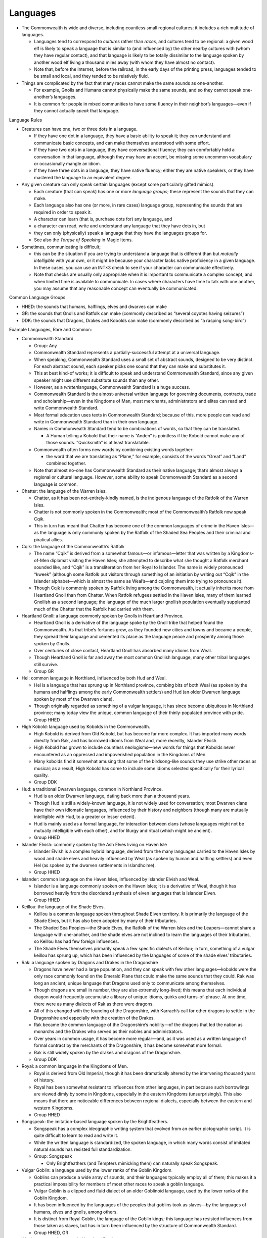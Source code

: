 Languages
---------

-  The Commonwealth is wide and diverse, including countless small
   regional cultures; it includes a rich multitude of languages.

   -  Languages tend to correspond to *cultures* rather than *races,*
      and cultures tend to be regional: a given wood elf is likely to
      speak a language that is similar to (and influenced by) the other
      nearby cultures with (whom they have regular contact), and that
      language is likely to be totally dissimilar to the language spoken
      by another wood elf living a thousand miles away (with whom they
      have almost no contact).
   -  Note that, before the internet, before the railroad, in the early
      days of the printing press, languages tended to be small and
      local, and they tended to be relatively fluid.

-  Things are complicated by the fact that many races cannot make the
   same sounds as one-another.

   -  For example, Gnolls and Humans cannot physically make the same
      sounds, and so they cannot speak one-another’s languages.
   -  It is common for people in mixed communities to have some fluency
      in their neighbor’s languages—even if they cannot actually *speak*
      that language.

Language Rules

-  Creatures can have one, two or three dots in a language.

   -  If they have one dot in a language, they have a basic ability to
      speak it; they can understand and communicate basic concepts, and
      can make themselves understood with some effort.
   -  If they have two dots in a language, they have conversational
      fluency; they can comfortably hold a conversation in that
      language, although they may have an accent, be missing some
      uncommon vocabulary or occasionally mangle an idiom.
   -  If they have three dots in a language, they have native fluency;
      either they are native speakers, or they have mastered the
      language to an equivalent degree.

-  Any given creature can only speak certain languages (except some
   particularly gifted mimics).

   -  Each creature (that can speak) has one or more *language groups*;
      these represent the sounds that they can make.
   -  Each language also has one (or more, in rare cases) language
      group, representing the sounds that are required in order to speak
      it.
   -  A character can learn (that is, purchase dots for) any language,
      and
   -  a character can read, write and understand any language that they
      have dots in, but
   -  they can only (physically) speak a language that they have the
      languages groups for.
   -  See also the *Torque of Speaking* in Magic Items.

-  Sometimes, communicating is difficult;

   -  this can be the situation if you are trying to understand a
      language that is different than but *mutually intelligible* with
      your own, or it might be because your character lacks native
      proficiency in a given language. In these cases, you can use an
      INT×3 check to see if your character can communicate effectively.
   -  Note that checks are usually only appropriate when it is important
      to communicate a complex concept, and when limited time is
      available to communicate. In cases where characters have time to
      talk with one another, you may assume that any reasonable concept
      can eventually be communicated.

Common Language Groups

-  HHED: the sounds that humans, halflings, elves and dwarves can make
-  GR: the sounds that Gnolls and Ratfolk can make (commonly described
   as “several coyotes having seizures”)
-  DDK: the sounds that Dragons, Drakes and Kobolds can make (commonly
   described as “a rasping song-bird”)

Example Languages, Rare and Common:

-  Commonwealth Standard

   -  Group: Any

   -  Commonwealth Standard represents a partially-successful attempt at
      a universal language.

   -  When speaking, Commonwealth Standard uses a small set of abstract
      sounds, designed to be very distinct. For each abstract sound,
      each speaker picks one sound that they can make and substitutes
      it.

   -  This at best kind-of works; it is difficult to speak and
      understand Commonwealth Standard, since any given speaker might
      use different substitute sounds than any other.

   -  However, as a *written*\ language, Commonwealth Standard is a huge
      success.

   -  Commonwealth Standard is the almost-universal written language for
      governing documents, contracts, trade and scholarship—even in the
      Kingdoms of Man, most merchants, administrators and elites can
      read and write Commonwealth Standard.

   -  Most formal education uses texts in Commonwealth Standard; because
      of this, more people can read and write in Commonwealth Standard
      than in their own language.

   -  Names in Commonwealth Standard tend to be combinations of words,
      so that they can be translated.

      -  A Human telling a Kobold that their name is “Anden” is
         pointless if the Kobold cannot make any of those sounds.
         “Quicksmith” is at least translatable.

   -  Commonwealth often forms new words by combining existing words
      together:

      -  the word that we are translating as “Plane,” for example,
         consists of the words “Great” and “Land” combined together.

   -  Note that almost no-one has Commonwealth Standard as their native
      language; that’s almost always a regional or cultural language.
      However, some ability to speak Commonwealth Standard as a second
      language is common.

-  Chatter: the language of the Warren Isles.

   -  Chatter, as it has been not-entirely-kindly named, is the
      indigenous language of the Ratfolk of the Warren Isles.
   -  Chatter is not commonly spoken in the Commonwealth; most of the
      Commonwealth’s Ratfolk now speak Cqik.
   -  This in turn has meant that Chatter has become one of the common
      languages of crime in the Haven Isles—as the language is only
      commonly spoken by the Ratfolk of the Shaded Sea Peoples and their
      criminal and piratical allies.

-  Cqik: the language of the Commonwealth’s Ratfolk

   -  The name “Cqik” is derived from a somewhat famous—or
      infamous—letter that was written by a Kingdoms-of-Men diplomat
      visiting the Haven Isles; she attempted to describe what she
      thought a Ratfolk merchant sounded like, and “Cqik” is a
      transliteration from her Royal to Islander. The name is widely
      pronounced “kweek” (although some Ratfolk put visitors through
      something of an initiation by writing out “Cqik” in the Islander
      alphabet—which is almost the same as Weal’s—and cajoling them into
      trying to pronounce it).
   -  Though Cqik is commonly spoken by Ratfolk living among the
      Commonwealth, it actually inherits more from Heartland Gnoll than
      from Chatter. When Ratfolk refugees settled in the Haven Isles,
      many of them learned Gnollish as a second language; the language
      of the much larger gnollish population eventually supplanted much
      of the Chatter that the Ratfolk had carried with them.

-  Heartland Gnoll: a language commonly spoken by Gnolls in Heartland
   Province.

   -  Heartland Gnoll is a derivative of the language spoke by the Gnoll
      tribe that helped found the Commonwealth. As that tribe’s fortunes
      grew, as they founded new cities and towns and became a people,
      they spread their language and cemented its place as the language
      peace and prosperity among those spoken by Gnolls.
   -  Over centuries of close contact, Heartland Gnoll has absorbed many
      idioms from Weal.
   -  Though Heartland Gnoll is far and away the most common Gnollish
      language, many other tribal languages still survive.
   -  Group GR

-  Hel: common language in Northland, influenced by both Hud and Weal.

   -  Hel is a language that has sprung up in Northland province,
      combing bits of both Weal (as spoken by the humans and halflings
      among the early Commonwealth settlers) and Hud (an older Dwarven
      language spoken by most of the Dwarven clans).
   -  Though originally regarded as something of a vulgar language, it
      has since become ubiquitous in Northland province; many today view
      the unique, common language of their thinly-populated province
      with pride.
   -  Group HHED

-  High Kobold: language used by Kobolds in the Commonwealth.

   -  High Kobold is derived from Old Kobold, but has become far more
      complex. It has imported many words directly from Rak, and has
      borrowed idioms from Weal and, more recently, Islander Elvish.
   -  High Kobold has grown to include countless neologisms—new words
      for things that Kobolds never encountered as an oppressed and
      impoverished population in the Kingdoms of Men.
   -  Many kobolds find it somewhat amusing that some of the
      birdsong-like sounds they use strike other races as musical; as a
      result, High Kobold has come to include some idioms selected
      specifically for their lyrical quality.
   -  Group DDK

-  Hud: a traditional Dwarven language, common in Northland Province.

   -  Hud is an older Dwarven language, dating back more than a thousand
      years.
   -  Though Hud is still a widely-known language, it is not widely used
      for conversation; most Dwarven clans have their own idiomatic
      languages, influenced by their history and neighbors (though many
      are mutually intelligible with Hud, to a greater or lesser
      extent).
   -  Hud is mainly used as a formal language, for interaction between
      clans (whose languages might not be mutually intelligible with
      each other), and for liturgy and ritual (which might be ancient).
   -  Group HHED

-  Islander Elvish: commonly spoken by the Ash Elves living on Haven
   Isle

   -  Islander Elvish is a complex hybrid language, derived from the
      many languages carried to the Haven Isles by wood and shade elves
      and heavily influenced by Weal (as spoken by human and halfling
      settlers) and even Hel (as spoken by the dwarven settlements in
      Islandholme).
   -  Group HHED

-  Islander: common language on the Haven Isles, influenced by Islander
   Elvish and Weal.

   -  Islander is a language commonly spoken on the Haven Isles; it is a
      derivative of Weal, though it has borrowed heavily from the
      disordered synthesis of elven languages that is Islander Elven.
   -  Group HHED

-  Keillou: the language of the Shade Elves.

   -  Keillou is a common language spoken throughout Shade Elven
      territory. It is primarily the language of the Shade Elves, but it
      has also been adopted by many of their tributaries.
   -  The Shaded Sea Peoples—the Shade Elves, the Ratfolk of the Warren
      Isles and the Leapers—cannot share a language with one-another,
      and the shade elves are not inclined to learn the languages of
      their tributaries, so Keillou has had few foreign influences.
   -  The Shade Elves themselves primarily speak a few specific dialects
      of Keillou; in turn, something of a vulgar keillou has sprung up,
      which has been influenced by the languages of some of the shade
      elves’ tributaries.

-  Rak: a language spoken by Dragons and Drakes in the Dragonshire

   -  Dragons have never had a large population, and they can speak with
      few other languages—kobolds were the only race commonly found on
      the Emerald Plane that could make the same sounds that they could.
      Rak was long an ancient, unique language that Dragons used only to
      communicate among themselves.
   -  Though dragons are small in number, they are also extremely
      long-lived; this means that each individual dragon would
      frequently accumulate a library of unique idioms, quirks and
      turns-of-phrase. At one time, there were as many dialects of Rak
      as there were dragons.
   -  All of this changed with the founding of the Dragonshire, with
      Karrach’s call for other dragons to settle in the Dragonshire and
      especially with the creation of the Drakes.
   -  Rak became the common language of the Dragonshire’s nobility—of
      the dragons that led the nation as monarchs and the Drakes who
      served as their nobles and administrators.
   -  Over years in common usage, it has become more regular—and, as it
      was used as a written language of formal contract by the merchants
      of the Dragonshire, it has become somewhat more formal.
   -  Rak is still widely spoken by the drakes and dragons of the
      Dragonshire.
   -  Group DDK

-  Royal: a common language in the Kingdoms of Men.

   -  Royal is derived from Old Imperial, though it has been
      dramatically altered by the intervening thousand years of history.
   -  Royal has been somewhat resistant to influences from other
      languages, in part because such borrowlings are viewed dimly by
      some in Kingdoms, especially in the eastern Kingdoms
      (unsurprisingly). This also means that there are noticeable
      differences between regional dialects, especially between the
      eastern and western Kingdoms.
   -  Group HHED

-  Songspeak: the imitation-based language spoken by the Brightfeathers.

   -  Songspeak has a complex ideographic writing system that evolved
      from an earlier pictographic script. It is quite difficult to
      learn to read and write it.
   -  While the written language is standardized, the spoken language,
      in which many words consist of imitated natural sounds has
      resisted full standardization.
   -  Group: Songspeak

      -  Only Brightfeathers (and Tempters mimicking them) can naturally
         speak Songspeak.

-  Vulgar Goblin: a language used by the lower ranks of the Goblin
   Kingdom.

   -  Goblins can produce a wide array of sounds, and their languages
      typically employ all of them; this makes it a practical
      impossibility for members of most other races to speak a goblin
      language.
   -  Vulgar Goblin is a clipped and fluid dialect of an older Goblinoid
      language, used by the lower ranks of the Goblin Kingdom.
   -  It has been influenced by the languages of the peoples that
      goblins took as slaves—by the languages of humans, elves and
      gnolls, among others.
   -  It is distinct from Royal Goblin, the language of the Goblin
      kings; this language has resisted influences from those taken as
      slaves, but has in turn been influenced by the structure of
      Commonwealth Standard.
   -  Group HHED, GR

-  Weal: a common language in Heartland Province.

   -  Weal is a widely heterogeneous language. It is derived from Old
      Imperial, the language of the humans who built the Empire, but it
      has since been heavily influenced by the many languages that the
      Commonwealth has encountered and peacefully absorbed as it spread
      across the Emerald Plane.
   -  Weal—or some regional dialect thereof—is commonly spoken
      throughout Heartland and Westward Provinces.
   -  Notably, Weal was carried throughout the Emerald Plane by early
      Commonwealth settlers, and has itself become the root from which
      several other, newer languages where derived; it is still
      mutually-intelligible with some of them, like Hel.
   -  Group HHED

-  Old Imperial: the language that the Empire carried west.

   -  Old Imperial was the language of the Empire, carried West from the
      coast towards the World’s-Spine Mountains by imperial settlers.
   -  In the millennium since those days, Old Imperial has died out;
      while some scholars of the ancient past can still understand it,
      it is all but gone as a living language.
   -  Both Weal and Royal are descended from it, although they are very
      different languages from it and from one another—Weal in
      particular is greatly changed from Old Imperial.
   -  Old Imperial is notable for its aspirated H’s and hard consonants.
   -  Group HHED

-  Old Kobold: the original Kobold language, spoken in their ancestral
   home in Imperial territory.

   -  Old Kobold was spoken by the Kobold populations that resided
      within the Kingdoms of Men.
   -  Old Kobold passed away with the near-extinction of the populations
      that spoke it.
   -  Some Kobold populations still survive in the western portion of
      the Kingdoms; Old Kobold can still be heard there.
   -  Group DDK
